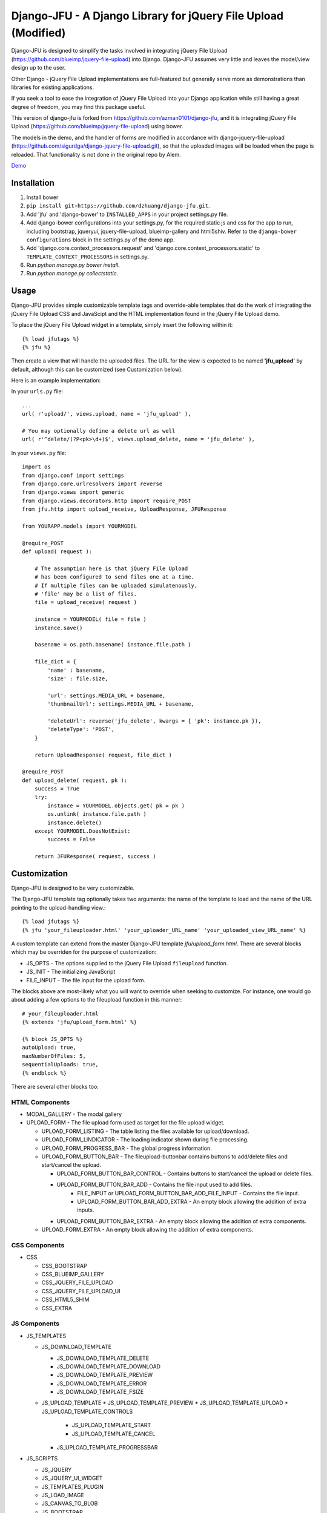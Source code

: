 ----------------------------------------------------
Django-JFU - A Django Library for jQuery File Upload (Modified)
----------------------------------------------------

Django-JFU is designed to simplify the tasks involved in integrating jQuery
File Upload (https://github.com/blueimp/jquery-file-upload) into Django.
Django-JFU assumes very little and leaves the model/view design up to the user. 

Other Django - jQuery File Upload implementations are full-featured but
generally serve more as demonstrations than libraries for existing
applications.

If you seek a tool to ease the integration of jQuery File Upload into your
Django application while still having a great degree of freedom, you may find
this package useful.

This version of django-jfu is forked from https://github.com/azman0101/django-jfu,
and it is integrating jQuery File Upload (https://github.com/blueimp/jquery-file-upload)
using bower.

The models in the demo, and the handler of forms are modified in accordance
with django-jquery-file-upload (https://github.com/sigurdga/django-jquery-file-upload.git),
so that the uploaded images will be loaded when the page is reloaded. That functionality is 
not done in the original repo by Alem.

Demo_

.. _Demo: http://djfu-demo.cidola.com

Installation
------------

1. Install bower
2. ``pip install git+https://github.com/dzhuang/django-jfu.git``.
3. Add 'jfu' and 'django-bower' to ``INSTALLED_APPS`` in your project settings.py file.
4. Add django-bower configurations into your settings.py, for the required static js and css for the app to run, including bootstrap, jqueryui, jquery-file-upload, blueimp-gallery and html5shiv. Refer to the ``django-bower configurations`` block in the settings.py of the demo app.
5. Add 'django.core.context_processors.request' and 'django.core.context_processors.static' to ``TEMPLATE_CONTEXT_PROCESSORS`` in settings.py.
6. Run `python manage.py bower install`.
7. Run `python manage.py collectstatic`.


Usage
-----

Django-JFU provides simple customizable template tags and override-able
templates that do the work of integrating the jQuery File Upload CSS and
JavaScipt and the HTML implementation found in the jQuery File Upload demo.

To place the jQuery File Upload widget in a template, simply insert the
following within it::
    
    {% load jfutags %}
    {% jfu %}

Then create a view that will handle the uploaded files. 
The URL for the view is expected to be named **'jfu_upload'** by default,
although this can be customized (see Customization below).

Here is an example implementation:

In your ``urls.py`` file::

    ...
    url( r'upload/', views.upload, name = 'jfu_upload' ),

    # You may optionally define a delete url as well
    url( r'^delete/(?P<pk>\d+)$', views.upload_delete, name = 'jfu_delete' ),

In your ``views.py`` file::
    
    import os
    from django.conf import settings
    from django.core.urlresolvers import reverse
    from django.views import generic
    from django.views.decorators.http import require_POST
    from jfu.http import upload_receive, UploadResponse, JFUResponse

    from YOURAPP.models import YOURMODEL

    @require_POST
    def upload( request ):

        # The assumption here is that jQuery File Upload
        # has been configured to send files one at a time.
        # If multiple files can be uploaded simulatenously,
        # 'file' may be a list of files.
        file = upload_receive( request )

        instance = YOURMODEL( file = file )
        instance.save()

        basename = os.path.basename( instance.file.path )
        
        file_dict = {
            'name' : basename,
            'size' : file.size,

            'url': settings.MEDIA_URL + basename,
            'thumbnailUrl': settings.MEDIA_URL + basename,

            'deleteUrl': reverse('jfu_delete', kwargs = { 'pk': instance.pk }),
            'deleteType': 'POST',
        }

        return UploadResponse( request, file_dict )

    @require_POST
    def upload_delete( request, pk ):
        success = True
        try:
            instance = YOURMODEL.objects.get( pk = pk )
            os.unlink( instance.file.path )
            instance.delete()
        except YOURMODEL.DoesNotExist:
            success = False

        return JFUResponse( request, success )

Customization
-------------

Django-JFU is designed to be very customizable.  

The Django-JFU template tag optionally takes two arguments: the name of the
template to load and the name of the URL pointing to the upload-handling
view.::

    {% load jfutags %}
    {% jfu 'your_fileuploader.html' 'your_uploader_URL_name' 'your_uploaded_view_URL_name' %}

A custom template can extend from the master Django-JFU template
`jfu/upload_form.html`.  There are several blocks which may be overriden for
the purpose of customization:

* JS_OPTS - The options supplied to the jQuery File Upload ``fileupload`` function. 
* JS_INIT - The initializing JavaScript
* FILE_INPUT - The file input for the upload form.

The blocks above are most-likely what you will want to override when seeking to
customize. For instance, one would go about adding a few options to the
fileupload function in this manner::

    # your_fileuploader.html
    {% extends 'jfu/upload_form.html' %}
    
    {% block JS_OPTS %}
    autoUpload: true,
    maxNumberOfFiles: 5,
    sequentialUploads: true,
    {% endblock %}

There are several other blocks too:


HTML Components
===============

* MODAL_GALLERY - The modal gallery
* UPLOAD_FORM   - The file upload form used as target for the file upload widget.

  * UPLOAD_FORM_LISTING - The table listing the files available for upload/download.
  * UPLOAD_FORM_LINDICATOR - The loading indicator shown during file processing.
  * UPLOAD_FORM_PROGRESS_BAR - The global progress information.
  * UPLOAD_FORM_BUTTON_BAR - The fileupload-buttonbar contains buttons to add/delete files and start/cancel the upload.

    * UPLOAD_FORM_BUTTON_BAR_CONTROL - Contains buttons to start/cancel the upload or delete files. 
    * UPLOAD_FORM_BUTTON_BAR_ADD     - Contains the file input used to add files.
        * FILE_INPUT or UPLOAD_FORM_BUTTON_BAR_ADD_FILE_INPUT - Contains the file input.
        * UPLOAD_FORM_BUTTON_BAR_ADD_EXTRA - An empty block allowing the addition of extra inputs.
    * UPLOAD_FORM_BUTTON_BAR_EXTRA  - An empty block allowing the addition of extra components.

  * UPLOAD_FORM_EXTRA - An empty block allowing the addition of extra components.

CSS Components
==============

* CSS

  * CSS_BOOTSTRAP 
  * CSS_BLUEIMP_GALLERY 
  * CSS_JQUERY_FILE_UPLOAD
  * CSS_JQUERY_FILE_UPLOAD_UI
  * CSS_HTML5_SHIM 
  * CSS_EXTRA 

JS Components
=============

* JS_TEMPLATES 

  * JS_DOWNLOAD_TEMPLATE 

    * JS_DOWNLOAD_TEMPLATE_DELETE 
    * JS_DOWNLOAD_TEMPLATE_DOWNLOAD  
    * JS_DOWNLOAD_TEMPLATE_PREVIEW 
    * JS_DOWNLOAD_TEMPLATE_ERROR 
    * JS_DOWNLOAD_TEMPLATE_FSIZE 

  * JS_UPLOAD_TEMPLATE 
    * JS_UPLOAD_TEMPLATE_PREVIEW
    * JS_UPLOAD_TEMPLATE_UPLOAD
    * JS_UPLOAD_TEMPLATE_CONTROLS
        * JS_UPLOAD_TEMPLATE_START
        * JS_UPLOAD_TEMPLATE_CANCEL
    * JS_UPLOAD_TEMPLATE_PROGRESSBAR

* JS_SCRIPTS    

  * JS_JQUERY 
  * JS_JQUERY_UI_WIDGET
  * JS_TEMPLATES_PLUGIN
  * JS_LOAD_IMAGE
  * JS_CANVAS_TO_BLOB 
  * JS_BOOTSTRAP 
  * JS_BLUEIMP_GALLERY 
  * JS_BOOTSTRAP_IFRAME_TRANSPORT
  * JS_JQUERY_FILE_UPLOAD
  * JS_JQUERY_FILE_UPLOAD_FP
  * JS_JQUERY_FILE_UPLOAD_IMAGE
  * JS_JQUERY_FILE_UPLOAD_AUDIO
  * JS_JQUERY_FILE_UPLOAD_VIDEO
  * JS_JQUERY_FILE_UPLOAD_VALIDATE
  * JS_JQUERY_FILEUPLOAD_UI 
  * JS_XDR_TRANSPORT 
  * JS_EXTRA

The included JavaScript and CSS can be updated or suppressed by overriding
these blocks ::

    # your_fileuploader.html
    {% extends 'jfu/upload_form.html' %}

    {% block JS_JQUERY %}
        <script src={{STATIC_URL}}/js/my.newer.jquery.js />
    {% endblock %}

    {% block CSS_BOOTSTRAP %}
        {% comment %}
        This is already included.
        {% endcomment %}
    {% endblock %}

or by replacing the static files themselves.

Demo
----
If you have downloaded from the repository, a simple demo application has been
included in the 'demo' directory. 
To test it out, enter the 'demo' directory and run ::

        ./setup && ./run

Note that virtualenv is disabled for the demo to function by default, your can
also enable virtualenv by uncommentting some lines in the ``wsgi.py`` module.

Contribution
------------           
Django-JFU is wholly open source and welcomes contributions of any kind. Feel
free to either extend it, report bugs, or provide suggestions for improvements.
The author of this modified version of Django-JFU can be contacted at dzhuang.scut@gmail.com.
